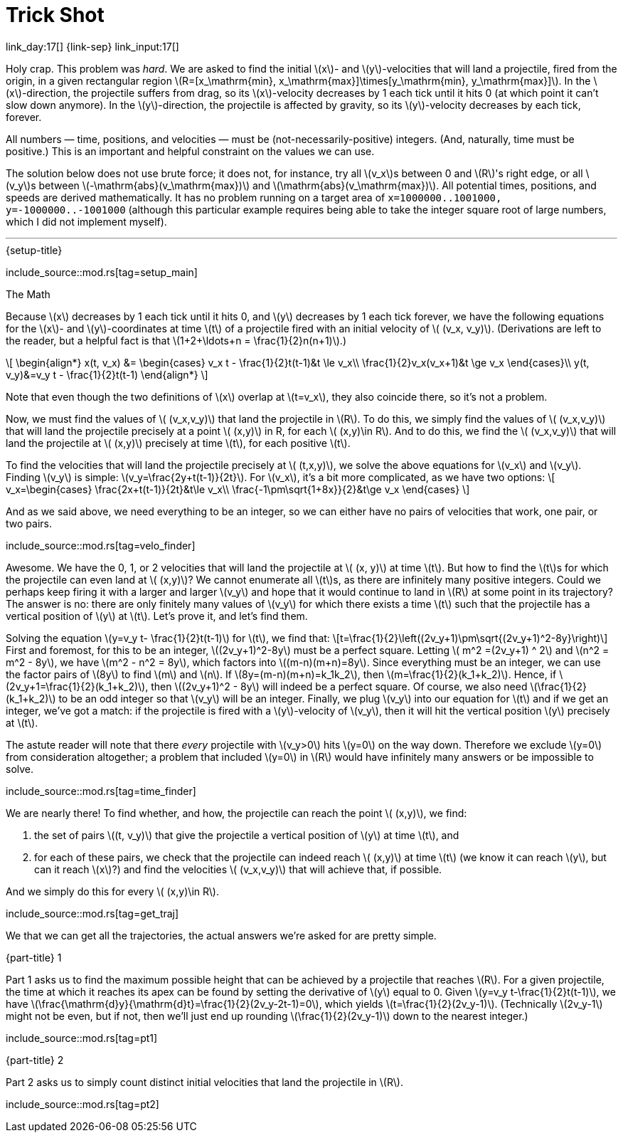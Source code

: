 = Trick Shot

link_day:17[] {link-sep} link_input:17[]

Holy crap.
This problem was _hard_.
We are asked to find the initial \(x\)- and \(y\)-velocities that will land a projectile, fired from the origin, in a given rectangular region \(R=[x_\mathrm{min}, x_\mathrm{max}]\times[y_\mathrm{min}, y_\mathrm{max}]\).
In the \(x\)-direction, the projectile suffers from drag, so its \(x\)-velocity decreases by 1 each tick until it hits 0 (at which point it can't slow down anymore).
In the \(y\)-direction, the projectile is affected by gravity, so its \(y\)-velocity decreases by each tick, forever.

All numbers — time, positions, and velocities — must be (not-necessarily-positive) integers.
(And, naturally, time must be positive.)
This is an important and helpful constraint on the values we can use.

The solution below does not use brute force; it does not, for instance, try all \(v_x\)s between 0 and \(R\)'s right edge, or all \(v_y\)s between \(-\mathrm{abs}(v_\mathrm{max})\) and \(\mathrm{abs}(v_\mathrm{max})\).
All potential times, positions, and speeds are derived mathematically.
It has no problem running on a target area of `x=1000000..1001000, y=-1000000..-1001000` (although this particular example requires being able to take the integer square root of large numbers, which I did not implement myself).

***

.{setup-title}
--
include_source::mod.rs[tag=setup_main]
--

.The Math
Because \(x\) decreases by 1 each tick until it hits 0, and \(y\) decreases by 1 each tick forever, we have the following equations for the \(x\)- and \(y\)-coordinates at time \(t\) of a projectile fired with an initial velocity of \( (v_x, v_y)\).
(Derivations are left to the reader, but a helpful fact is that \(1+2+\ldots+n = \frac{1}{2}n(n+1)\).)

++++
\[
\begin{align*}
x(t, v_x) &=
\begin{cases}
v_x t - \frac{1}{2}t(t-1)&t \le v_x\\
\frac{1}{2}v_x(v_x+1)&t \ge v_x
\end{cases}\\
y(t, v_y)&=v_y t - \frac{1}{2}t(t-1)
\end{align*}
\]
++++

Note that even though the two definitions of \(x\) overlap at \(t=v_x\), they also coincide there, so it's not a problem.

Now, we must find the values of \( (v_x,v_y)\) that land the projectile in \(R\).
To do this, we simply find the values of \( (v_x,v_y)\) that will land the projectile precisely at a point \( (x,y)\) in R, for each \( (x,y)\in R\).
And to do this, we find the \( (v_x,v_y)\) that will land the projectile at \( (x,y)\) precisely at time \(t\), for each positive \(t\).

To find the velocities that will land the projectile precisely at \( (t,x,y)\), we solve the above equations for \(v_x\) and \(v_y\).
Finding \(v_y\) is simple: \(v_y=\frac{2y+t(t-1)}{2t}\).
For \(v_x\), it's a bit more complicated, as we have two options:
\[
v_x=\begin{cases}
\frac{2x+t(t-1)}{2t}&t\le v_x\\
\frac{-1\pm\sqrt{1+8x}}{2}&t\ge v_x
\end{cases}
\]

And as we said above, we need everything to be an integer, so we can either have no pairs of velocities that work, one pair, or two pairs.

include_source::mod.rs[tag=velo_finder]

Awesome.
We have the 0, 1, or 2 velocities that will land the projectile at \( (x, y)\) at time \(t\).
But how to find the \(t\)s for which the projectile can even land at \( (x,y)\)?
We cannot enumerate all \(t\)s, as there are infinitely many positive integers.
Could we perhaps keep firing it with a larger and larger \(v_y\) and hope that it would continue to land in \(R\) at some point in its trajectory?
The answer is no: there are only finitely many values of \(v_y\) for which there exists a time \(t\) such that the projectile has a vertical position of \(y\) at \(t\).
Let's prove it, and let's find them.

Solving the equation \(y=v_y t- \frac{1}{2}t(t-1)\) for \(t\), we find that:
\[t=\frac{1}{2}\left((2v_y+1)\pm\sqrt{(2v_y+1)^2-8y}\right)\]
First and foremost, for this to be an integer, \((2v_y+1)^2-8y\) must be a perfect square.
Letting \( m^2 =(2v_y+1) ^ 2\) and \(n^2 = m^2 - 8y\), we have \(m^2 - n^2 = 8y\), which factors into \((m-n)(m+n)=8y\).
Since everything must be an integer, we can use the factor pairs of \(8y\) to find \(m\) and \(n\).
If \(8y=(m-n)(m+n)=k_1k_2\), then \(m=\frac{1}{2}(k_1+k_2)\).
Hence, if \(2v_y+1=\frac{1}{2}(k_1+k_2)\), then \((2v_y+1)^2 - 8y\) will indeed be a perfect square.
Of course, we also need \(\frac{1}{2}(k_1+k_2)\) to be an odd integer so that \(v_y\) will be an integer.
Finally, we plug \(v_y\) into our equation for \(t\) and if we get an integer, we've got a match: if the projectile is fired with a \(y\)-velocity of \(v_y\), then it will hit the vertical position \(y\) precisely at \(t\).

The astute reader will note that there _every_ projectile with \(v_y>0\) hits \(y=0\) on the way down.
Therefore we exclude \(y=0\) from consideration altogether; a problem that included \(y=0\) in \(R\) would have infinitely many answers or be impossible to solve.

include_source::mod.rs[tag=time_finder]

We are nearly there!
To find whether, and how, the projectile can reach the point \( (x,y)\), we find:

. the set of pairs \((t, v_y)\) that give the projectile a vertical position of \(y\) at time \(t\), and
. for each of these pairs, we check that the projectile can indeed reach \( (x,y)\) at time \(t\) (we know it can reach \(y\), but can it reach \(x\)?) and find the velocities \( (v_x,v_y)\) that will achieve that, if possible.

And we simply do this for every \( (x,y)\in R\).

include_source::mod.rs[tag=get_traj]

We that we can get all the trajectories, the actual answers we're asked for are pretty simple.

.{part-title} 1
Part 1 asks us to find the maximum possible height that can be achieved by a projectile that reaches \(R\).
For a given projectile, the time at which it reaches its apex can be found by setting the derivative of \(y\) equal to 0.
Given \(y=v_y t-\frac{1}{2}t(t-1)\), we have \(\frac{\mathrm{d}y}{\mathrm{d}t}=\frac{1}{2}(2v_y-2t-1)=0\), which yields \(t=\frac{1}{2}(2v_y-1)\).
(Technically \(2v_y-1\) might not be even, but if not, then we'll just end up rounding \(\frac{1}{2}(2v_y-1)\) down to the nearest integer.)

include_source::mod.rs[tag=pt1]

.{part-title} 2
Part 2 asks us to simply count distinct initial velocities that land the projectile in \(R\).

include_source::mod.rs[tag=pt2]
